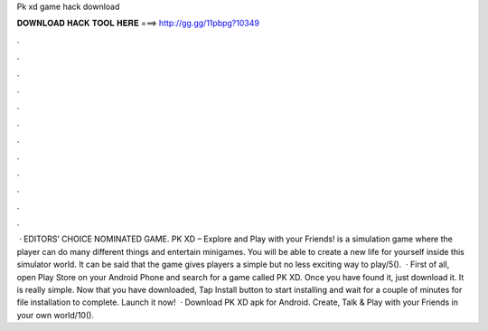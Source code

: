 Pk xd game hack download

𝐃𝐎𝐖𝐍𝐋𝐎𝐀𝐃 𝐇𝐀𝐂𝐊 𝐓𝐎𝐎𝐋 𝐇𝐄𝐑𝐄 ===> http://gg.gg/11pbpg?10349

.

.

.

.

.

.

.

.

.

.

.

.

 · EDITORS’ CHOICE NOMINATED GAME. PK XD – Explore and Play with your Friends! is a simulation game where the player can do many different things and entertain minigames. You will be able to create a new life for yourself inside this simulator world. It can be said that the game gives players a simple but no less exciting way to play/5().  · First of all, open Play Store on your Android Phone and search for a game called PK XD. Once you have found it, just download it. It is really simple. Now that you have downloaded, Tap Install button to start installing and wait for a couple of minutes for file installation to complete. Launch it now!  · Download PK XD apk for Android. Create, Talk & Play with your Friends in your own world/10().